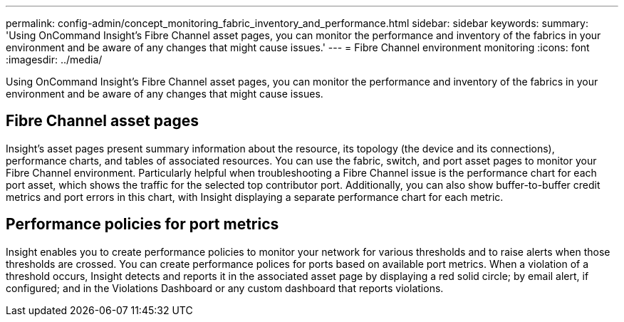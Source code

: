 ---
permalink: config-admin/concept_monitoring_fabric_inventory_and_performance.html
sidebar: sidebar
keywords: 
summary: 'Using OnCommand Insight’s Fibre Channel asset pages, you can monitor the performance and inventory of the fabrics in your environment and be aware of any changes that might cause issues.'
---
= Fibre Channel environment monitoring
:icons: font
:imagesdir: ../media/

[.lead]
Using OnCommand Insight's Fibre Channel asset pages, you can monitor the performance and inventory of the fabrics in your environment and be aware of any changes that might cause issues.

== Fibre Channel asset pages

Insight's asset pages present summary information about the resource, its topology (the device and its connections), performance charts, and tables of associated resources. You can use the fabric, switch, and port asset pages to monitor your Fibre Channel environment. Particularly helpful when troubleshooting a Fibre Channel issue is the performance chart for each port asset, which shows the traffic for the selected top contributor port. Additionally, you can also show buffer-to-buffer credit metrics and port errors in this chart, with Insight displaying a separate performance chart for each metric.

== Performance policies for port metrics

Insight enables you to create performance policies to monitor your network for various thresholds and to raise alerts when those thresholds are crossed. You can create performance polices for ports based on available port metrics. When a violation of a threshold occurs, Insight detects and reports it in the associated asset page by displaying a red solid circle; by email alert, if configured; and in the Violations Dashboard or any custom dashboard that reports violations.
